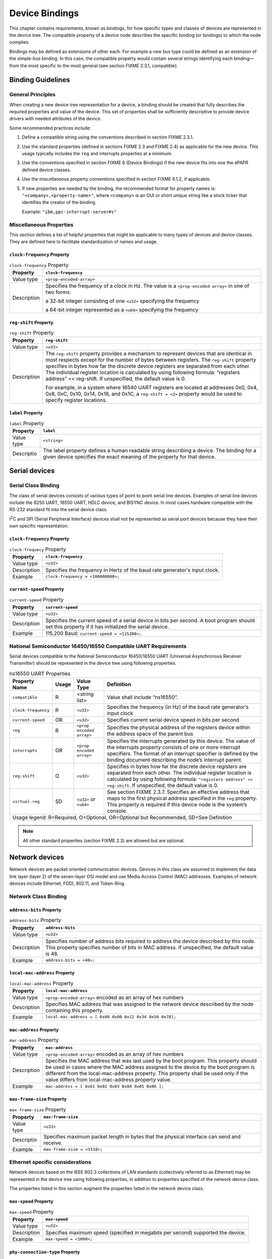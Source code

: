 Device Bindings
===============

This chapter contains requirements, known as bindings, for how specific
types and classes of devices are represented in the device tree. The
compatible property of a device node describes the specific binding (or
bindings) to which the node complies.

Bindings may be defined as extensions of other each. For example a new
bus type could be defined as an extension of the simple-bus binding. In
this case, the compatible property would contain several strings
identifying each binding—from the most specific to the most general (see
section FIXME 2.3.1, compatible).

Binding Guidelines
------------------

General Principles
~~~~~~~~~~~~~~~~~~

When creating a new device tree representation for a device, a binding
should be created that fully describes the required properties and value
of the device. This set of properties shall be sufficiently descriptive
to provide device drivers with needed attributes of the device.

Some recommended practices include:

1. Define a compatible string using the conventions described in section
   FIXME 2.3.1.

2. Use the standard properties (defined in sections FIXME 2.3 and FIXME 2.4) as
   applicable for the new device. This usage typically includes the
   ``reg`` and interrupts properties at a minimum.

3. Use the conventions specified in section FIXME 6 (Device Bindings) if the
   new device fits into one the ePAPR defined device classes.

4. Use the miscellaneous property conventions specified in section
   FIXME 6.1.2, if applicable.

5. If new properties are needed by the binding, the recommended format
   for property names is: ``"<company>,<property-name>"``, where ``<company>``
   is an OUI or short unique string like a stock ticker that identifies
   the creator of the binding.

   Example: ``"ibm,ppc-interrupt-server#s"``

Miscellaneous Properties
~~~~~~~~~~~~~~~~~~~~~~~~

This section defines a list of helpful properties that might be
applicable to many types of devices and device classes. They are defined
here to facilitate standardization of names and usage.

``clock-frequency`` Property
^^^^^^^^^^^^^^^^^^^^^^^^^^^^

.. tabularcolumns:: l J
.. table:: ``clock-frequency`` Property

   =========== ==============================================================
   Property    ``clock-frequency``
   =========== ==============================================================
   Value type  ``<prop-encoded-array>``
   Description Specifies the frequency of a clock in Hz. The value is a
               ``<prop-encoded-array>`` in one of two forms:

               a 32-bit integer consisting of one ``<u32>`` specifying the
               frequency

               a 64-bit integer represented as a ``<u64>`` specifying the
               frequency
   =========== ==============================================================

``reg-shift`` Property
^^^^^^^^^^^^^^^^^^^^^^

.. tabularcolumns:: l J
.. table:: ``reg-shift`` Property

   =========== ==============================================================
   Property    ``reg-shift``
   =========== ==============================================================
   Value type  ``<u32>``
   Description The ``reg-shift`` property provides a mechanism to represent
               devices that are identical in most respects except for the
               number of bytes between registers. The ``reg-shift`` property
               specifies in bytes how far the discrete device registers are
               separated from each other. The individual register location
               is calculated by using following formula: “registers address”
               << reg-shift. If unspecified, the default value is 0.

               For example, in a system where 16540 UART registers are
               located at addresses 0x0, 0x4, 0x8, 0xC, 0x10, 0x14, 0x18,
               and 0x1C, a ``reg-shift = <2>``
               property would be used to specify register locations.
   =========== ==============================================================

``label`` Property
^^^^^^^^^^^^^^^^^^

.. tabularcolumns:: l J
.. table:: ``label`` Property

   =========== ==============================================================
   Property    ``label``
   =========== ==============================================================
   Value type  ``<string>``
   Descriptio  The label property defines a human readable string describing
               a device. The binding for a given device specifies the exact
               meaning of the property for that device.
   =========== ==============================================================

Serial devices
--------------

Serial Class Binding
~~~~~~~~~~~~~~~~~~~~

The class of serial devices consists of various types of point to point
serial line devices. Examples of serial line devices include the 8250
UART, 16550 UART, HDLC device, and BISYNC device. In most cases hardware
compatible with the RS-232 standard fit into the serial device class.

I\ :sup:`2`\ C and SPI (Serial Peripheral Interface) devices shall not
be represented as serial port devices because they have their own
specific representation.

``clock-frequency`` Property
^^^^^^^^^^^^^^^^^^^^^^^^^^^^

.. tabularcolumns:: l J
.. table:: ``clock-frequecy`` Property

   =========== ==============================================================
   Property    ``clock-frequency``
   =========== ==============================================================
   Value type  ``<u32>``
   Description Specifies the frequency in Hertz of the baud rate generator's
               input clock.
   Example     ``clock-frequency = <100000000>;``
   =========== ==============================================================

``current-speed`` Property
^^^^^^^^^^^^^^^^^^^^^^^^^^

.. tabularcolumns:: l J
.. table:: ``current-speed`` Property

   =========== ==============================================================
   Property    ``current-speed``
   =========== ==============================================================
   Value type  ``<u32>``
   Description Specifies the current speed of a serial device in bits per
               second. A boot program should set this property if it has
               initialized the serial device.
   Example     115,200 Baud: ``current-speed = <115200>;``
   =========== ==============================================================

National Semiconductor 16450/16550 Compatible UART Requirements
~~~~~~~~~~~~~~~~~~~~~~~~~~~~~~~~~~~~~~~~~~~~~~~~~~~~~~~~~~~~~~~

Serial devices compatible to the National Semiconductor 16450/16550 UART
(Universal Asynchronous Receiver Transmitter) should be represented in
the device tree using following properties.

.. tabularcolumns:: l c l J
.. table:: ns16550 UART Properties

   ======================= ===== ===================== ===============================================
   Property Name           Usage Value Type            Definition
   ======================= ===== ===================== ===============================================
   ``compatible``          R     <string list>         Value shall include “ns16550”.
   ``clock-frequency``     R     ``<u32>``             Specifies the frequency (in Hz) of the baud
                                                       rate generator’s input clock
   ``current-speed``       OR    ``<u32>``             Specifies current serial device speed in bits
                                                       per second
   ``reg``                 R     ``<prop encoded       Specifies the physical address of the
                                 array>``              registers device within the address space of
                                                       the parent bus
   ``interrupts``          OR    ``<prop encoded       Specifies the interrupts generated by this
                                 array>``              device. The value of the interrupts property
                                                       consists of one or more interrupt specifiers.
                                                       The format of an interrupt specifier is
                                                       defined by the binding document describing the
                                                       node’s interrupt parent.
   ``reg-shift``           O     ``<u32>``             Specifies in bytes how far the discrete device
                                                       registers are separated from each other. The
                                                       individual register location is calculated by
                                                       using following formula: ``"registers address"
                                                       << reg-shift``. If unspecified, the default
                                                       value is 0.
   ``virtual-reg``         SD    ``<u32>``             See section FIXME 2.3.7. Specifies an effective
                                 or                    address that maps to the first physical
                                 ``<u64>``             address specified in the ``reg`` property. This
                                                       property is required if this device node is
                                                       the system’s console.
   Usage legend: R=Required, O=Optional, OR=Optional but Recommended, SD=See Definition
   ===================================================================================================

.. note:: All other standard properties (section FIXME 2.3) are allowed but are optional.

Network devices
---------------

Network devices are packet oriented communication devices. Devices in
this class are assumed to implement the data link layer (layer 2) of the
seven-layer OSI model and use Media Access Control (MAC) addresses.
Examples of network devices include Ethernet, FDDI, 802.11, and
Token-Ring.

Network Class Binding
~~~~~~~~~~~~~~~~~~~~~

``address-bits`` Property
^^^^^^^^^^^^^^^^^^^^^^^^^

.. tabularcolumns:: l J
.. table:: ``address-bits`` Property

   =========== ==============================================================
   Property    ``address-bits``
   =========== ==============================================================
   Value type  ``<u32>``
   Description Specifies number of address bits required to address the
               device described by this node. This property specifies number
               of bits in MAC address. If unspecified, the default value is 48.
   Example     ``address-bits = <48>;``
   =========== ==============================================================

``local-mac-address`` Property
^^^^^^^^^^^^^^^^^^^^^^^^^^^^^^

.. tabularcolumns:: l J
.. table:: ``local-mac-address`` Property

   =========== ==============================================================
   Property    ``local-mac-address``
   =========== ==============================================================
   Value type  ``<prop-encoded-array>`` encoded as an array of hex numbers
   Description Specifies MAC address that was assigned to the network device
               described by the node containing this property.
   Example     ``local-mac-address = [ 0x00 0x00 0x12 0x34 0x56 0x78];``
   =========== ==============================================================

``mac-address`` Property
^^^^^^^^^^^^^^^^^^^^^^^^

.. tabularcolumns:: l J
.. table:: ``mac-address`` Property

   =========== ==============================================================
   Property    ``mac-address``
   =========== ==============================================================
   Value type  ``<prop-encoded-array>`` encoded as an array of hex numbers
   Description Specifies the MAC address that was last used by the boot
               program. This property should be used in cases where the MAC
               address assigned to the device by the boot program is
               different from the local-mac-address property. This property
               shall be used only if the value differs from
               local-mac-address property value.
   Example     ``mac-address = [ 0x01 0x02 0x03 0x04 0x05 0x06 ];``
   =========== ==============================================================

``max-frame-size`` Property
^^^^^^^^^^^^^^^^^^^^^^^^^^^

.. tabularcolumns:: l J
.. table:: ``max-frame-size`` Property

   =========== ==============================================================
   Property    ``max-frame-size``
   =========== ==============================================================
   Value type  ``<u32>``
   Descriptio  Specifies maximum packet length in bytes that the physical
               interface can send and receive.
   Example     ``max-frame-size = <1518>;``
   =========== ==============================================================

Ethernet specific considerations
~~~~~~~~~~~~~~~~~~~~~~~~~~~~~~~~

Network devices based on the IEEE 802.3 collections of LAN standards
(collectively referred to as Ethernet) may be represented in the device
tree using following properties, in addition to properties specified of
the network device class.

The properties listed in this section augment the properties listed in
the network device class.

``max-speed`` Property
^^^^^^^^^^^^^^^^^^^^^^

.. tabularcolumns:: l J
.. table:: ``max-speed`` Property

   =========== ==============================================================
   Property    ``max-speed``
   =========== ==============================================================
   Value type  ``<u32>``
   Description Specifies maximum speed (specified in megabits per second)
               supported the device.
   Example     ``max-speed = <1000>;``
   =========== ==============================================================

``phy-connection-type`` Property
^^^^^^^^^^^^^^^^^^^^^^^^^^^^^^^^

.. tabularcolumns:: l J
.. table:: ``max-speed`` Property

   =========== ==============================================================
   Property    ``max-speed``
   =========== ==============================================================
   Value type  ``<string>``
   Description Specifies interface type between the Ethernet device and a
               physical layer (PHY) device. The value of this property is
               specific to the implementation.

               Recommended values are shown in the following table.
   Example     ``phy-connection-type = “mii”;``
   =========== ==============================================================

.. tabularcolumns:: l J
.. table:: Defined values for the ``max-speed`` Property

   ===================================== ============
   Connection type                       Value
   ===================================== ============
   Media Independent Interface           ``mii``
   Reduced Media Independent Interface   ``rmii``
   Gigabit Media Independent Interface   ``rgmii``
   Reduced Gigabit Media Independent     ``rgmii``
   rgmii with internal delay             ``rgmii-id``
   rgmii with internal delay on TX only  ``rgmii-txid``
   rgmii with internal delay on RX only  ``rgmii-rxid``
   Ten Bit Interface                     ``tbi``
   Reduced Ten Bit Interface             ``rtbi``
   Serial Media Independent Interface    ``smii``
   ===================================== ============

``phy-handle`` Property
^^^^^^^^^^^^^^^^^^^^^^^

.. tabularcolumns:: l J
.. table:: ``phy-handle`` Property

   =========== ==============================================================
   Property    ``phy-handle``
   =========== ==============================================================
   Value type  ``<phandle>``
   Description Specifies a reference to a node representing a physical layer
               (PHY) device connected to this Ethernet device. This property
               is required in case where the Ethernet device is connected a
               physical layer device.
   Example     ``phy-handle = <&PHY0>;``
   =========== ==============================================================

Power ISA Open PIC Interrupt Controllers
----------------------------------------

This section specifies the requirements for representing open PIC
compatible interrupt controllers. An open PIC interrupt controller
implements the open PIC architecture (developed jointly by AMD and
Cyrix) and specified in The Open Programmable Interrupt Controller (PIC)
Register Interface Specification Revision 1.2 ?.

Interrupt specifiers in an open PIC interrupt domain are encoded with
two cells. The first cell defines the interrupt number. The second cell
defines the sense and level information.

Sense and level information shall be encoded as follows in interrupt
specifiers:

    ::

        0 = low to high edge sensitive type enabled
        1 = active low level sensitive type enabled
        2 = active high level sensitive type enabled
        3 = high to low edge sensitive type enabled

.. tabularcolumns:: l c l J
.. table:: Open-PIC properties

   ======================== ===== ===================== ===============================================
   Property Name            Usage Value Type            Definition
   ======================== ===== ===================== ===============================================
   ``compatible``           R     ``<string>``          Value shall include ``"open-pic"``
   ``reg``                  R     ``<prop encoded       Specifies the physical address of the
                                  array>``              registers device within the address space of
                                                        the parent bus
   ``interrupt-controller`` R     ``<empty>``           Specifies that this node is an interrupt controller
   ``#interrupt-cells``     R     ``<u32>``             Shall be 2.
   ``#address-cells``       R     ``<u32>``             Shall be 0.
   Usage legend: R=Required, O=Optional, OR=Optional but Recommended, SD=See Definition
   ====================================================================================================

.. note:: All other standard properties (section FIXME 2.3) are allowed but are optional.

``simple-bus`` Compatible Value
-------------------------------

System-on-a-chip processors may have an internal I/O bus that cannot be
probed for devices. The devices on the bus can be accessed directly
without additional configuration required. This type of bus is
represented as a node with a compatible value of “simple-bus”.

.. tabularcolumns:: l c l J
.. table:: ``simple-bus`` Compatible Node Properties

   ======================== ===== ===================== ===============================================
   Property Name            Usage Value Type            Definition
   ======================== ===== ===================== ===============================================
   ``compatible``           R     ``<string>``          Value shall include "simple-bus".
   ``ranges``               R     ``<prop encoded       This property represents the mapping between
                                  array>``              parent address to child address spaces (see
                                                        section FIXME 2.3.8, ranges).
   Usage legend: R=Required, O=Optional, OR=Optional but Recommended, SD=See Definition
   ====================================================================================================
